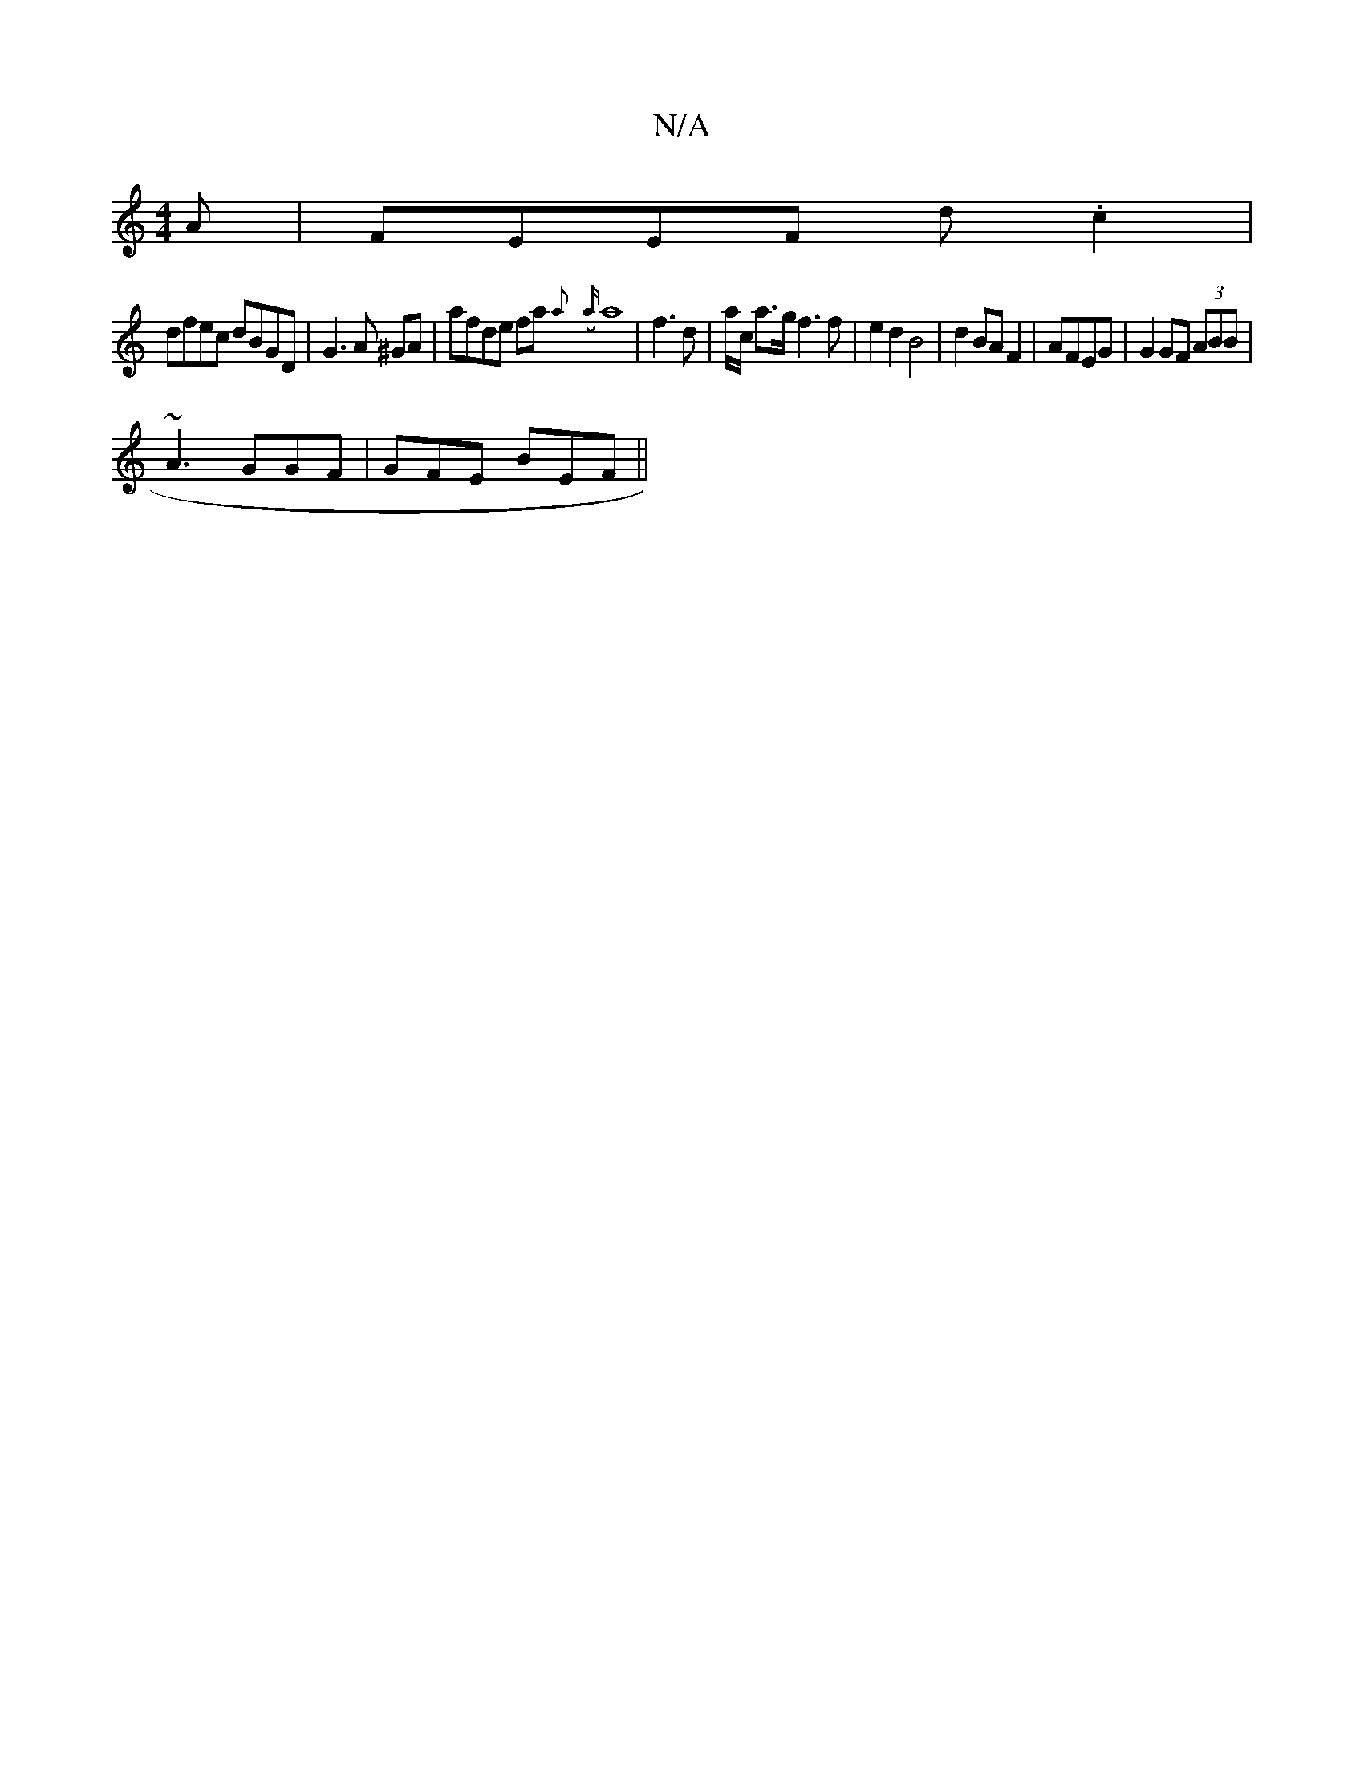X:1
T:N/A
M:4/4
R:N/A
K:Cmajor
A|FEEF d.c2 3|
dfec dBGD | G3 A ^GA | afde fa{a}({a}a8 | f3 d | a/2c/2 a>g f3f|e2 d2 B4|d2 BA F2|AFEG|G2 GF (3ABB|
~A3 GGF | GFE- BEF ||

DG AF FG | E2 BF AA AF | GFEF GA Ac | A2 G2 GF AD |
G2z AF^G A